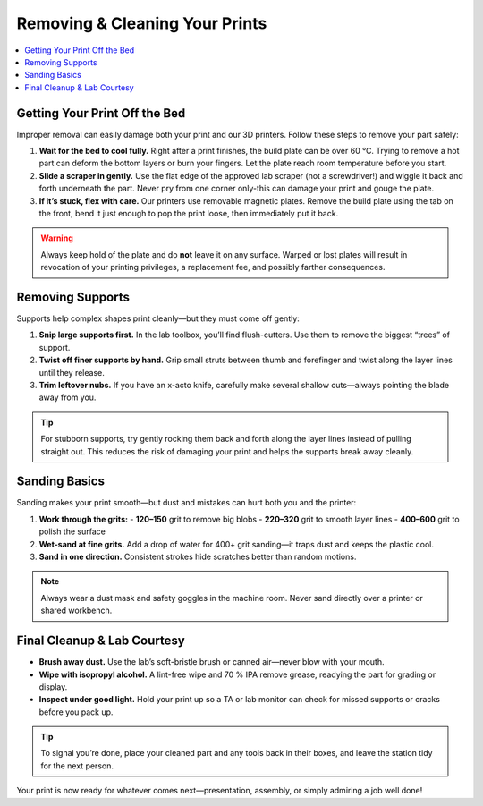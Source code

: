 Removing & Cleaning Your Prints
================================

.. contents::
   :local:
   :depth: 2

Getting Your Print Off the Bed
------------------------------

Improper removal can easily damage both your print and our 3D printers. Follow these steps to remove your part safely:

1. **Wait for the bed to cool fully.**  
   Right after a print finishes, the build plate can be over 60 °C. Trying to remove a hot part can deform the bottom layers or burn your fingers. Let the plate reach room temperature before you start.

2. **Slide a scraper in gently.**  
   Use the flat edge of the approved lab scraper (not a screwdriver!) and wiggle it back and forth underneath the part. Never pry from one corner only-this can damage your print and gouge the plate.

3. **If it’s stuck, flex with care.**  
   Our printers use removable magnetic plates. Remove the build plate using the tab on the front, bend it just enough to pop the print loose, then immediately put it back.

.. warning::
   Always keep hold of the plate and do **not** leave it on any surface. Warped or lost plates will result in revocation of your printing privileges, a replacement fee, and possibly farther consequences.

.. figure:: images/flex-pop-sequence.jpg
   :alt: Carefully flexing the build plate to free the print
   :figwidth: 70%

Removing Supports
-----------------

Supports help complex shapes print cleanly—but they must come off gently:

1. **Snip large supports first.**  
   In the lab toolbox, you’ll find flush-cutters. Use them to remove the biggest “trees” of support.

2. **Twist off finer supports by hand.**  
   Grip small struts between thumb and forefinger and twist along the layer lines until they release.

3. **Trim leftover nubs.**  
   If you have an x-acto knife, carefully make several shallow cuts—always pointing the blade away from you.

.. tip::
   For stubborn supports, try gently rocking them back and forth along the layer lines instead of pulling straight out. This reduces the risk of damaging your print and helps the supports break away cleanly.

.. image:: images/remove-supports.gif
   :alt: Animated demo of support removal
   :class: gif

Sanding Basics
--------------

Sanding makes your print smooth—but dust and mistakes can hurt both you and the printer:

1. **Work through the grits:**
   - **120–150** grit to remove big blobs  
   - **220–320** grit to smooth layer lines  
   - **400–600** grit to polish the surface

2. **Wet-sand at fine grits.**  
   Add a drop of water for 400+ grit sanding—it traps dust and keeps the plastic cool.

3. **Sand in one direction.**  
   Consistent strokes hide scratches better than random motions.

.. note::
   Always wear a dust mask and safety goggles in the machine room. Never sand directly over a printer or shared workbench.

.. list-table::
   :header-rows: 1
   :widths: 30 30 40

   * - **120 grit**           - **220 grit**           - **400 grit**  
   * - .. image:: images/sand-120.jpg
         :alt: 120 grit paper  
     - .. image:: images/sand-220.jpg
         :alt: 220 grit paper  
     - .. image:: images/sand-400.jpg
         :alt: 400 grit paper  

Final Cleanup & Lab Courtesy
----------------------------

- **Brush away dust.**  
  Use the lab’s soft-bristle brush or canned air—never blow with your mouth.

- **Wipe with isopropyl alcohol.**  
  A lint-free wipe and 70 % IPA remove grease, readying the part for grading or display.

- **Inspect under good light.**  
  Hold your print up so a TA or lab monitor can check for missed supports or cracks before you pack up.

.. tip::
   To signal you’re done, place your cleaned part and any tools back in their boxes, and leave the station tidy for the next person.

Your print is now ready for whatever comes next—presentation, assembly, or simply admiring a job well done!  
